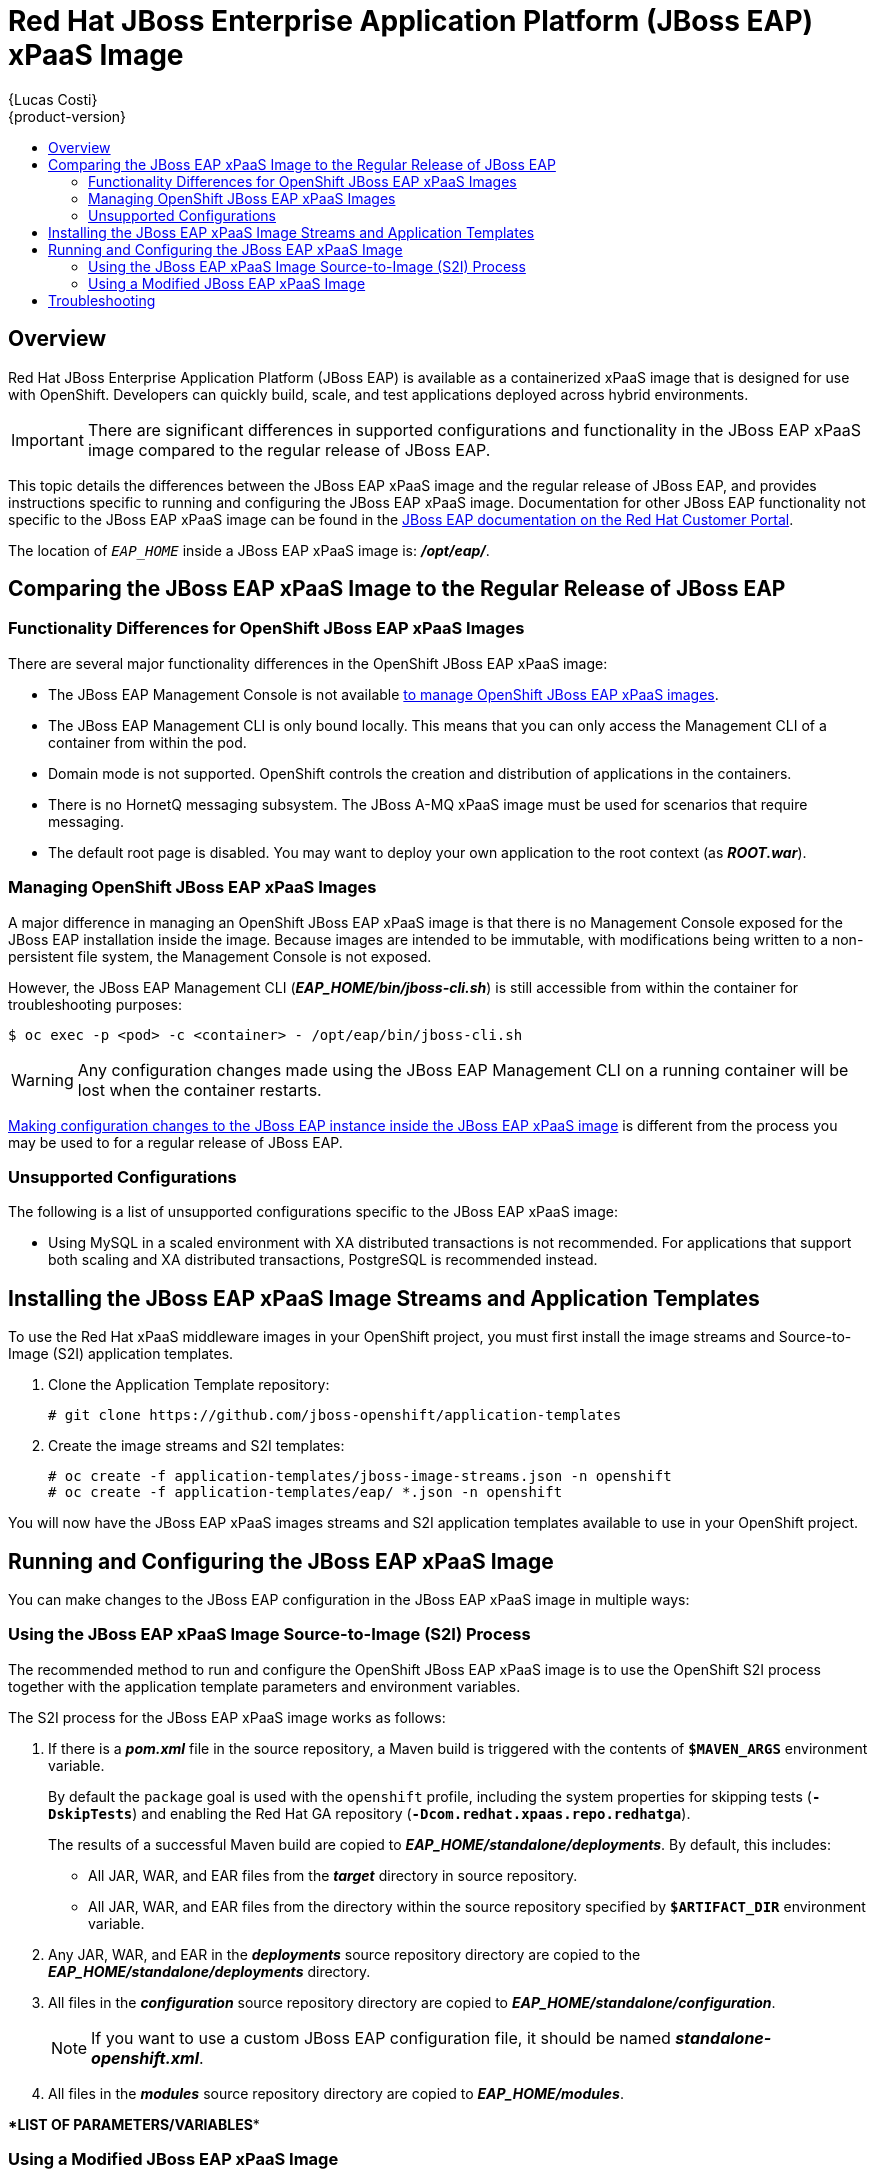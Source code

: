 = Red Hat JBoss Enterprise Application Platform (JBoss EAP) xPaaS Image
{Lucas Costi}
{product-version}
:data-uri:
:icons:
:experimental:
:toc: macro
:toc-title:

toc::[]

== Overview

Red Hat JBoss Enterprise Application Platform (JBoss EAP) is available as a containerized xPaaS image that is designed for use with OpenShift. Developers can quickly build, scale, and test applications deployed across hybrid environments.

[IMPORTANT]
There are significant differences in supported configurations and functionality in the JBoss EAP xPaaS image compared to the regular release of JBoss EAP.

This topic details the differences between the JBoss EAP xPaaS image and the regular release of JBoss EAP, and provides instructions specific to running and configuring the JBoss EAP xPaaS image. Documentation for other JBoss EAP functionality not specific to the JBoss EAP xPaaS image can be found in the https://access.redhat.com/documentation/en-US/JBoss_Enterprise_Application_Platform/[JBoss EAP documentation on the Red Hat Customer Portal].

The location of `_EAP_HOME_` inside a JBoss EAP xPaaS image is: *_/opt/eap/_*.

== Comparing the JBoss EAP xPaaS Image to the Regular Release of JBoss EAP

=== Functionality Differences for OpenShift JBoss EAP xPaaS Images

There are several major functionality differences in the OpenShift JBoss EAP xPaaS image:

* The JBoss EAP Management Console is not available link:#Managing-OpenShift-JBoss-EAP-xPaaS-Images[to manage OpenShift JBoss EAP xPaaS images].
* The JBoss EAP Management CLI is only bound locally. This means that you can only access the Management CLI of a container from within the pod.
* Domain mode is not supported. OpenShift controls the creation and distribution of applications in the containers.
* There is no HornetQ messaging subsystem. The JBoss A-MQ xPaaS image must be used for scenarios that require messaging.
* The default root page is disabled. You may want to deploy your own application to the root context (as *_ROOT.war_*). 

[[Managing-OpenShift-JBoss-EAP-xPaaS-Images]]
=== Managing OpenShift JBoss EAP xPaaS Images

A major difference in managing an OpenShift JBoss EAP xPaaS image is that there is no Management Console exposed for the JBoss EAP installation inside the image. Because images are intended to be immutable, with modifications being written to a non-persistent file system, the Management Console is not exposed.

However, the JBoss EAP Management CLI (*_EAP_HOME/bin/jboss-cli.sh_*) is still accessible from within the container for troubleshooting purposes:

----
$ oc exec -p <pod> -c <container> - /opt/eap/bin/jboss-cli.sh
----

[WARNING]
Any configuration changes made using the JBoss EAP Management CLI on a running container will be lost when the container restarts.

link:#Making-Configuration-Changes-EAP[Making configuration changes to the
JBoss EAP instance inside the JBoss EAP xPaaS image] is different from the process you may be used to for a regular release of JBoss EAP.

=== Unsupported Configurations

The following is a list of unsupported configurations specific to the JBoss EAP xPaaS image:

* Using MySQL in a scaled environment with XA distributed transactions is not recommended. For applications that support both scaling and XA distributed transactions, PostgreSQL is recommended instead.
// This is based on https://issues.jboss.org/browse/CLOUD-56

== Installing the JBoss EAP xPaaS Image Streams and Application Templates

To use the Red Hat xPaaS middleware images in your OpenShift project, you must first install the image streams and Source-to-Image (S2I) application templates.

. Clone the Application Template repository:
+
----
# git clone https://github.com/jboss-openshift/application-templates
----
. Create the image streams and S2I templates:
+
----
# oc create -f application-templates/jboss-image-streams.json -n openshift
# oc create -f application-templates/eap/ *.json -n openshift
----

You will now have the JBoss EAP xPaaS images streams and S2I application templates available to use in your OpenShift project.

[[Making-Configuration-Changes-EAP]]
== Running and Configuring the JBoss EAP xPaaS Image

You can make changes to the JBoss EAP configuration in the JBoss EAP xPaaS image in multiple ways:

=== Using the JBoss EAP xPaaS Image Source-to-Image (S2I) Process

The recommended method to run and configure the OpenShift JBoss EAP xPaaS image is to use the OpenShift S2I process together with the application template parameters and environment variables.

The S2I process for the JBoss EAP xPaaS image works as follows:

. If there is a *_pom.xml_* file in the source repository, a Maven build is triggered with the contents of `*$MAVEN_ARGS*` environment variable.
+
By default the `package` goal is used with the `openshift` profile, including the system properties for skipping tests (`*-DskipTests*`) and enabling the Red Hat GA repository (`*-Dcom.redhat.xpaas.repo.redhatga*`).
+
The results of a successful Maven build are copied to *_EAP_HOME/standalone/deployments_*. By default, this includes:
+
* All JAR, WAR, and EAR files from the *_target_* directory in source repository.
* All JAR, WAR, and EAR files from the directory within the source repository specified by `*$ARTIFACT_DIR*` environment variable.
. Any JAR, WAR, and EAR in the *_deployments_* source repository directory are copied to the *_EAP_HOME/standalone/deployments_* directory.
. All files in the *_configuration_* source repository directory are copied to *_EAP_HOME/standalone/configuration_*.
+
[NOTE]
If you want to use a custom JBoss EAP configuration file, it should be named *_standalone-openshift.xml_*.
. All files in the *_modules_* source repository directory are copied to *_EAP_HOME/modules_*.


\**LIST OF PARAMETERS/VARIABLES**

=== Using a Modified JBoss EAP xPaaS Image

An alternative method is to make changes to the image, and then use that modified image in OpenShift.

The JBoss EAP configuration file that OpenShift uses inside the JBoss EAP xPaaS image is *_EAP_HOME/standalone/configuration/standalone-openshift.xml_*, and the JBoss EAP startup script is *_EAP_HOME/bin/openshift-launch.sh_*.

You can run the JBoss EAP xPaaS image in Docker, make the required configuration changes using the JBoss EAP Management CLI (*_EAP_HOME/bin/jboss-cli.sh_*), and then commit the changed container as a new image. You can then use that modified image in OpenShift.

[IMPORTANT]
It is recommended that you do not replace the OpenShift placeholders in the JBoss EAP xPaaS configuration file, as they are used to automatically configure services (such as messaging, datastores, HTTPS) during a container's deployment. These configuration values are intended to be set using environment variables.

Ensure that you follow the   link:../../creating_images/guidelines.html[guidelines for creating images].

== Troubleshooting

In addition to viewing the OpenShift logs, you can troubleshoot a running JBoss EAP container by viewing the JBoss EAP logs that are outputted to the container's console:

----
$ oc logs -f <pod_name> <container_name>
----

[NOTE]
By default, the OpenShift JBoss EAP xPaaS image does not have a file log handler configured. Logs are only sent to the console.
